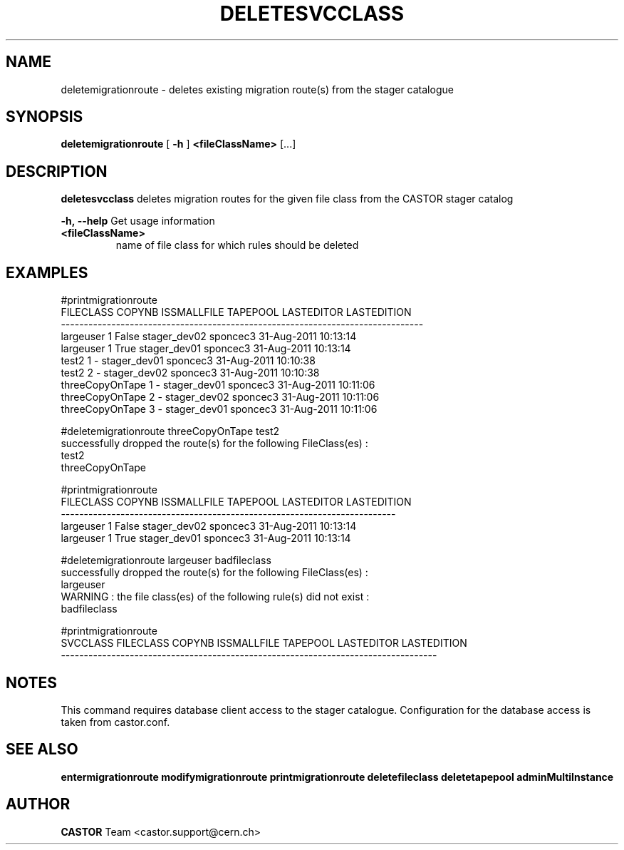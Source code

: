 .TH DELETESVCCLASS 1 "2011" CASTOR "stager catalogue administrative commands"
.SH NAME
deletemigrationroute \- deletes existing migration route(s) from the stager catalogue

.SH SYNOPSIS
.B deletemigrationroute
[
.BI -h
]
.BI <fileClassName>
[...]

.SH DESCRIPTION
.B deletesvcclass
deletes migration routes for the given file class from the CASTOR stager catalog
.LP
.BI \-h,\ \-\-help
Get usage information
.TP
.BI <fileClassName>
name of file class for which rules should be deleted

.SH EXAMPLES
.nf
.ft CW

#printmigrationroute
      FILECLASS COPYNB ISSMALLFILE     TAPEPOOL LASTEDITOR          LASTEDITION
-------------------------------------------------------------------------------
      largeuser      1       False stager_dev02   sponcec3 31-Aug-2011 10:13:14
      largeuser      1        True stager_dev01   sponcec3 31-Aug-2011 10:13:14
          test2      1           - stager_dev01   sponcec3 31-Aug-2011 10:10:38
          test2      2           - stager_dev02   sponcec3 31-Aug-2011 10:10:38
threeCopyOnTape      1           - stager_dev01   sponcec3 31-Aug-2011 10:11:06
threeCopyOnTape      2           - stager_dev02   sponcec3 31-Aug-2011 10:11:06
threeCopyOnTape      3           - stager_dev01   sponcec3 31-Aug-2011 10:11:06

#deletemigrationroute threeCopyOnTape test2
successfully dropped the route(s) for the following FileClass(es) :
   test2
   threeCopyOnTape

#printmigrationroute
FILECLASS COPYNB ISSMALLFILE     TAPEPOOL LASTEDITOR          LASTEDITION
-------------------------------------------------------------------------
largeuser      1       False stager_dev02   sponcec3 31-Aug-2011 10:13:14
largeuser      1        True stager_dev01   sponcec3 31-Aug-2011 10:13:14

#deletemigrationroute largeuser badfileclass
successfully dropped the route(s) for the following FileClass(es) :
   largeuser
WARNING : the file class(es) of the following rule(s) did not exist :
   badfileclass

#printmigrationroute
SVCCLASS FILECLASS COPYNB ISSMALLFILE     TAPEPOOL LASTEDITOR          LASTEDITION
----------------------------------------------------------------------------------

.SH NOTES
This command requires database client access to the stager catalogue.
Configuration for the database access is taken from castor.conf.

.SH SEE ALSO
.BR entermigrationroute
.BR modifymigrationroute
.BR printmigrationroute
.BR deletefileclass
.BR deletetapepool
.BR adminMultiInstance

.SH AUTHOR
\fBCASTOR\fP Team <castor.support@cern.ch>
